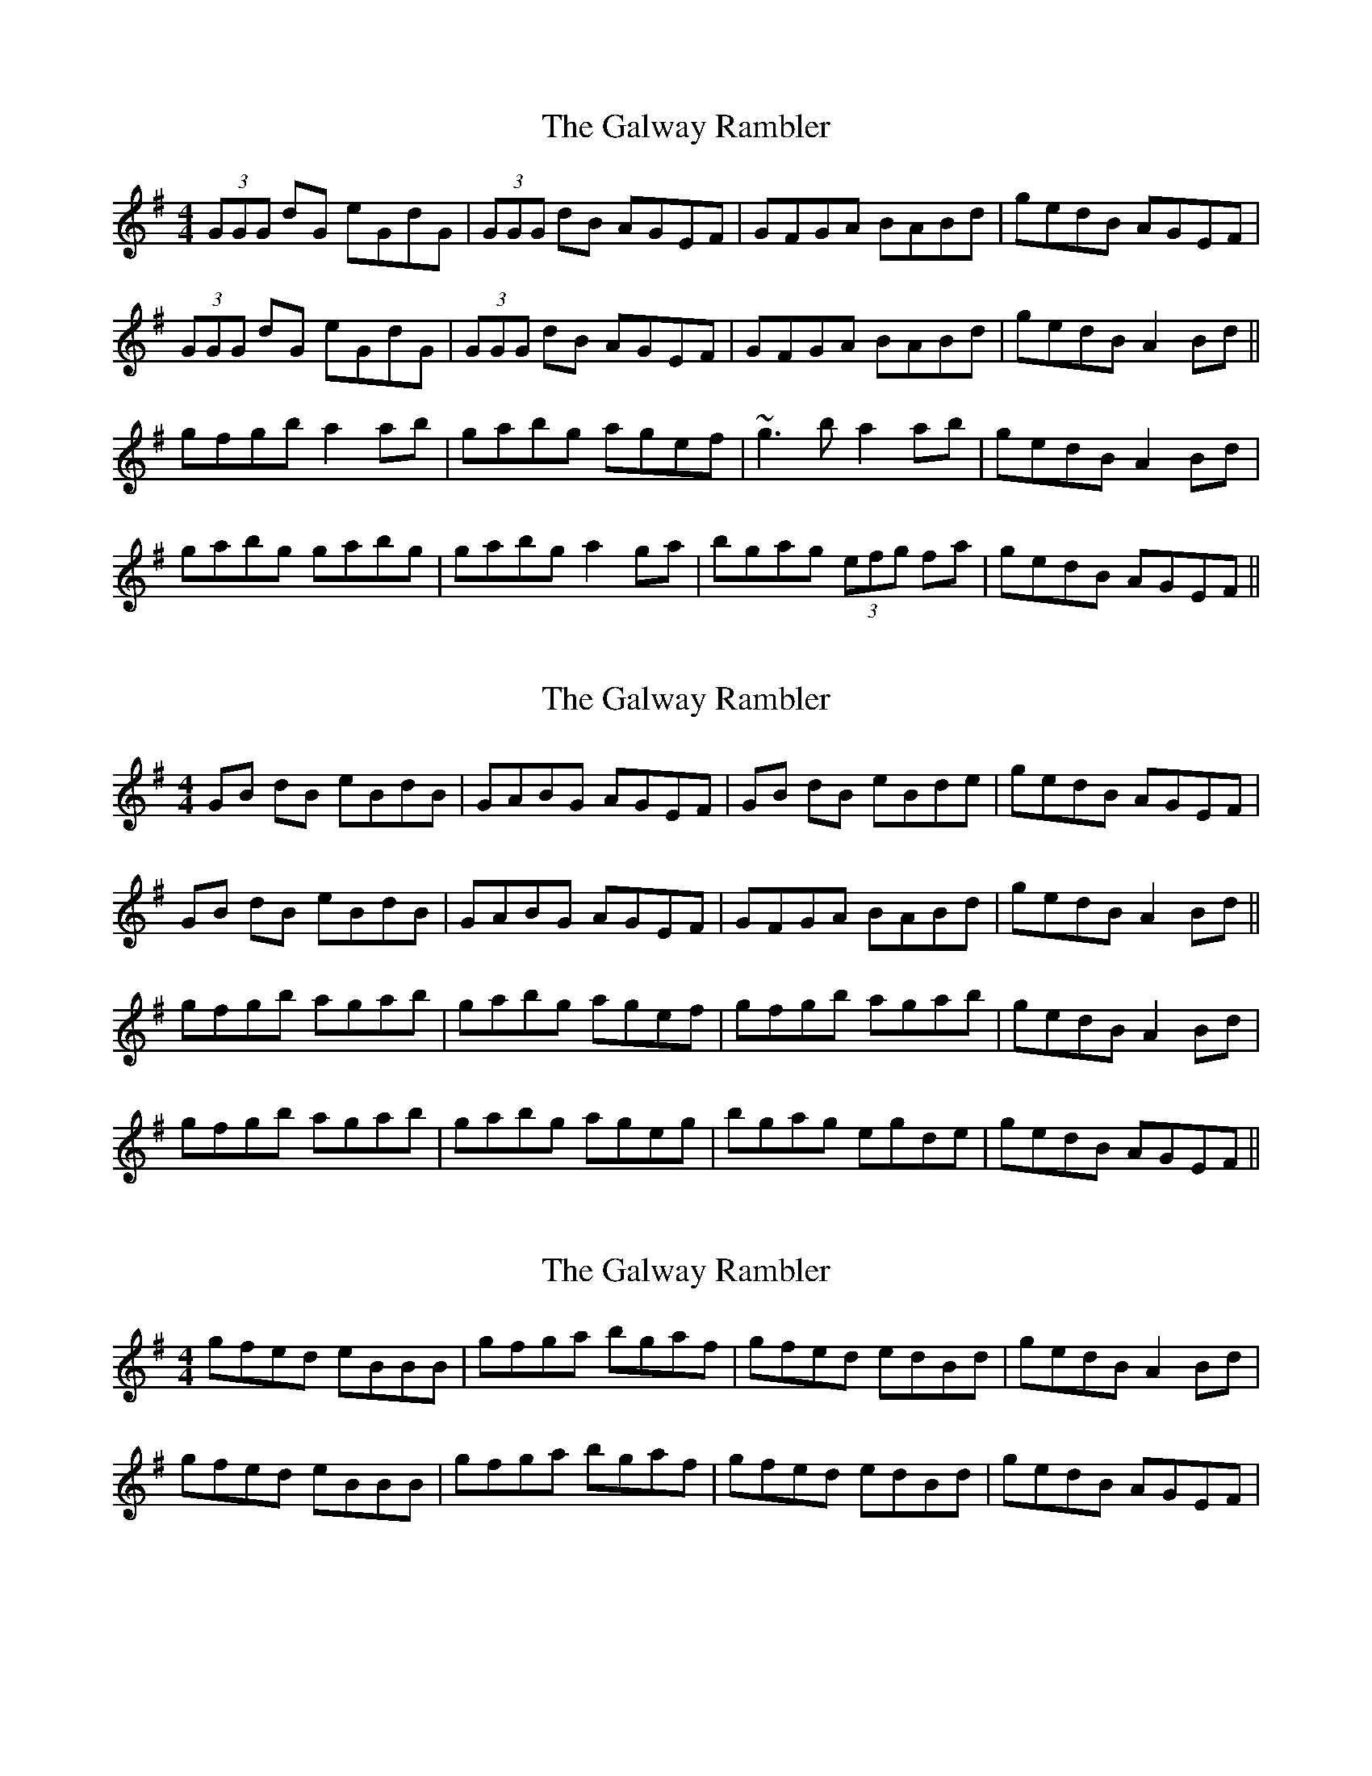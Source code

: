 X: 1
T: Galway Rambler, The
Z: b.maloney
S: https://thesession.org/tunes/634#setting634
R: reel
M: 4/4
L: 1/8
K: Gmaj
(3GGG dG eGdG| (3GGG dB AGEF | GFGA BABd | gedB AGEF |
(3GGG dG eGdG| (3GGG dB AGEF | GFGA BABd | gedB A2 Bd ||
gfgb a2ab|gabg agef|~g3 b a2ab|gedB A2 Bd|
gabg gabg | gabg a2ga|bgag (3efg fa|gedB AGEF||
X: 2
T: Galway Rambler, The
Z: timmy!
S: https://thesession.org/tunes/634#setting13660
R: reel
M: 4/4
L: 1/8
K: Gmaj
GB dB eBdB|GABG AGEF | GB dB eBde | gedB AGEF |GB dB eBdB|GABG AGEF | GFGA BABd | gedB A2 Bd ||gfgb agab|gabg agef|gfgb agab|gedB A2 Bd|gfgb agab|gabg ageg|bgag egde|gedB AGEF||
X: 3
T: Galway Rambler, The
Z: tmccarrick
S: https://thesession.org/tunes/634#setting13661
R: reel
M: 4/4
L: 1/8
K: Gmaj
gfed eBBB | gfga bgaf | gfed edBd | gedB A2Bd|gfed eBBB | gfga bgaf | gfed edBd | gedB AGEF|
X: 4
T: Galway Rambler, The
Z: birlibirdie
S: https://thesession.org/tunes/634#setting13662
R: reel
M: 4/4
L: 1/8
K: Gmaj
(3GGG dG eGdG| (3GGG dB AGGG | AGGA BABd | gedB AGGG |(3GGG dG eGdG| (3GGG dB AGGG | GAGA BABd | gedB A2 Bd ||gfgb a2ab|gabg agef|~g3 b a2ab|gedB A2 Bd|gabg gabg | gabg a2ga|bgag (3efg fa|gedB AcBA||
X: 5
T: Galway Rambler, The
Z: BillScates
S: https://thesession.org/tunes/634#setting25698
R: reel
M: 4/4
L: 1/8
K: Gmaj
|"G"G/G/G dG "Em"eGdF|"G"G/G/G dG "D"AGEF |"G"G/G/G dG eGde|"C"gedB "D"AGEF|
"G"G/G/G dG "Em"eGdF|"G"G/G/G dG "D"AGEF|"G"G/G/G dG eGde|"C"gedB "D"A3 f||
"G"g/g/g gb "D"agab|"G"gabg "D"agef|"G"g/g/g gb "D"agab|"Em"gedB "D"A3 f|
"G"g/g/g gb "D"agab|"G"gabg "D"a2 ga|"G"b/b/b a/a/a "C"g/g/g ed|"G"gedB "D"AGEF||
X: 6
T: Galway Rambler, The
Z: GaryAMartin
S: https://thesession.org/tunes/634#setting28225
R: reel
M: 4/4
L: 1/8
K: Gmaj
G2 dG eGdB|GBdB AGEF|GFGA BABd|[1 gedB AGEF:|[2 gedB ABcd||
g3 b a3 b|gabg agef|g2 gb a2 ab|gedB ABcd|
g3 b a3 b|gabg aaga|bgag egfa|gedB AGEF|]
X: 7
T: Galway Rambler, The
Z: GaryAMartin
S: https://thesession.org/tunes/634#setting28226
R: reel
M: 4/4
L: 1/8
K: Gmaj
G2dg egdB|GBdB AGED|G2GA BGBd| gedB AGED|
G2dg egdB|GBdB AGEF|G2GA BGBd|gedB A2 Bd||
g2 gb a2 ab|gabg aged|g2 gb aged|gedB A2Bd|
gabg gabg|gabg a2ga|bgag edBd|gedB AGEF|]
X: 8
T: Galway Rambler, The
Z: CreadurMawnOrganig
S: https://thesession.org/tunes/634#setting29724
R: reel
M: 4/4
L: 1/8
K: Gmaj
G2 dG eGdG|GedB A~E3|DEGA Bdeg|1 gedB A~E3:|2 gedB A4||
|: g2fg e~B3|Bgga bgef|g2 ag eaae |1 gedB A~E3:|2 gedB AGED ||
g2bg agbg | g2bg ageg | g2bg abeg| gedB AGED |
g2bg agbg | g2bg agef | gbfg eaae | gedB ABBA ||
